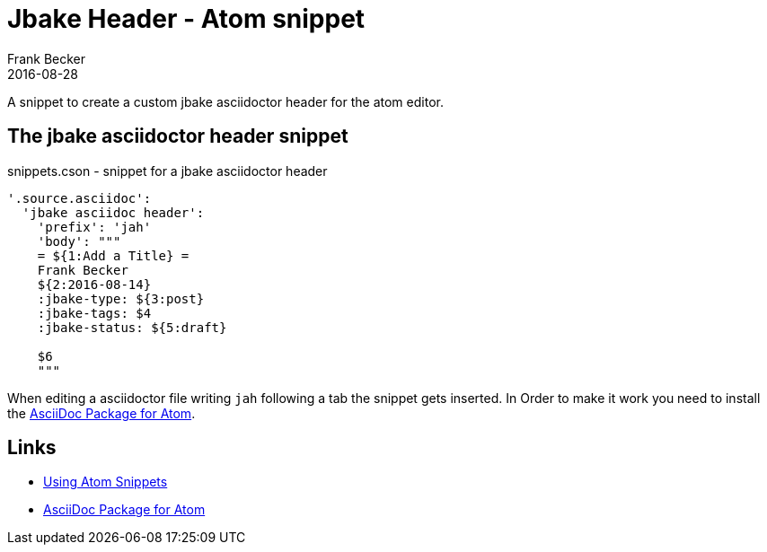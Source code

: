 = Jbake Header - Atom snippet =
Frank Becker
2016-08-28
:jbake-type: post
:jbake-tags: atom,jbake,snippet
:jbake-status: published
:jbake-description: A snippet to create a custom jbake asciidoctor header for the atom editor.
:using-atom-snippets: http://flight-manual.atom.io/using-atom/sections/snippets/
:language-asciidoc: https://atom.io/packages/language-asciidoc

A snippet to create a custom jbake asciidoctor header for the atom editor.

== The jbake asciidoctor header snippet ==

[source, javascript]
.snippets.cson - snippet for a jbake asciidoctor header
----
'.source.asciidoc':
  'jbake asciidoc header':
    'prefix': 'jah'
    'body': """
    = ${1:Add a Title} =
    Frank Becker
    ${2:2016-08-14}
    :jbake-type: ${3:post}
    :jbake-tags: $4
    :jbake-status: ${5:draft}

    $6
    """
----

When editing a asciidoctor file writing `jah` following a tab the snippet gets inserted.
In Order to make it work you need to install the {language-asciidoc}[AsciiDoc Package for Atom].

== Links ==

* {using-atom-snippets}[Using Atom Snippets]
* {language-asciidoc}[AsciiDoc Package for Atom]
